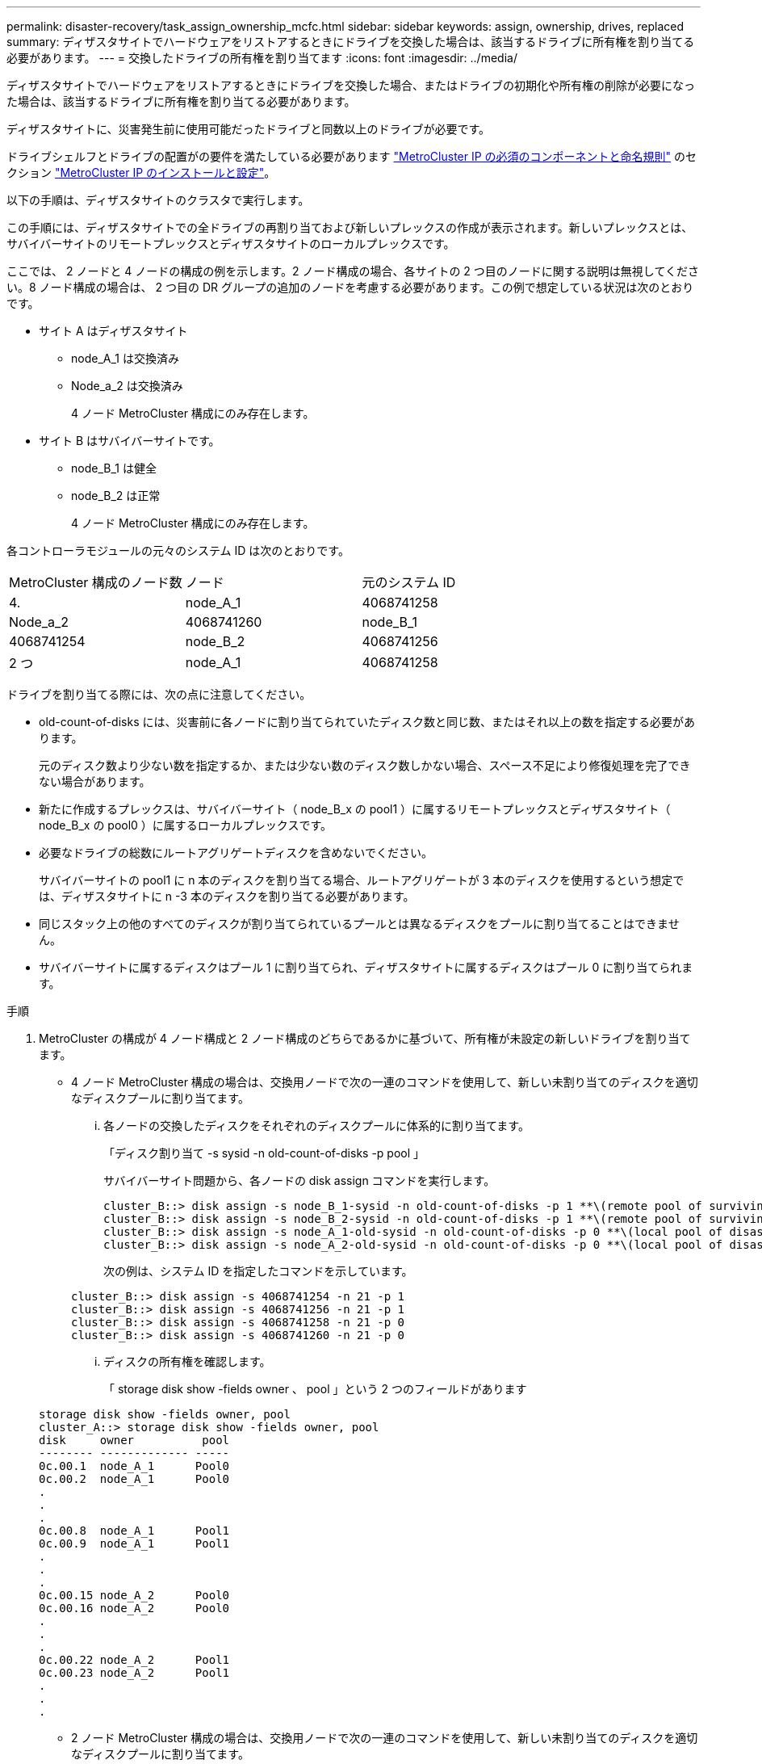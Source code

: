 ---
permalink: disaster-recovery/task_assign_ownership_mcfc.html 
sidebar: sidebar 
keywords: assign, ownership, drives, replaced 
summary: ディザスタサイトでハードウェアをリストアするときにドライブを交換した場合は、該当するドライブに所有権を割り当てる必要があります。 
---
= 交換したドライブの所有権を割り当てます
:icons: font
:imagesdir: ../media/


[role="lead"]
ディザスタサイトでハードウェアをリストアするときにドライブを交換した場合、またはドライブの初期化や所有権の削除が必要になった場合は、該当するドライブに所有権を割り当てる必要があります。

ディザスタサイトに、災害発生前に使用可能だったドライブと同数以上のドライブが必要です。

ドライブシェルフとドライブの配置がの要件を満たしている必要があります link:../install-ip/concept_required_mcc_ip_components_and_naming_guidelines_mcc_ip.html["MetroCluster IP の必須のコンポーネントと命名規則"] のセクション link:../install-ip/concept_considerations_differences.html["MetroCluster IP のインストールと設定"]。

以下の手順は、ディザスタサイトのクラスタで実行します。

この手順には、ディザスタサイトでの全ドライブの再割り当ておよび新しいプレックスの作成が表示されます。新しいプレックスとは、サバイバーサイトのリモートプレックスとディザスタサイトのローカルプレックスです。

ここでは、 2 ノードと 4 ノードの構成の例を示します。2 ノード構成の場合、各サイトの 2 つ目のノードに関する説明は無視してください。8 ノード構成の場合は、 2 つ目の DR グループの追加のノードを考慮する必要があります。この例で想定している状況は次のとおりです。

* サイト A はディザスタサイト
+
** node_A_1 は交換済み
** Node_a_2 は交換済み
+
4 ノード MetroCluster 構成にのみ存在します。



* サイト B はサバイバーサイトです。
+
** node_B_1 は健全
** node_B_2 は正常
+
4 ノード MetroCluster 構成にのみ存在します。





各コントローラモジュールの元々のシステム ID は次のとおりです。

|===


| MetroCluster 構成のノード数 | ノード | 元のシステム ID 


 a| 
4.
 a| 
node_A_1
 a| 
4068741258



 a| 
Node_a_2
 a| 
4068741260
 a| 
node_B_1



 a| 
4068741254
 a| 
node_B_2
 a| 
4068741256



 a| 
2 つ
 a| 
node_A_1
 a| 
4068741258

|===
ドライブを割り当てる際には、次の点に注意してください。

* old-count-of-disks には、災害前に各ノードに割り当てられていたディスク数と同じ数、またはそれ以上の数を指定する必要があります。
+
元のディスク数より少ない数を指定するか、または少ない数のディスク数しかない場合、スペース不足により修復処理を完了できない場合があります。

* 新たに作成するプレックスは、サバイバーサイト（ node_B_x の pool1 ）に属するリモートプレックスとディザスタサイト（ node_B_x の pool0 ）に属するローカルプレックスです。
* 必要なドライブの総数にルートアグリゲートディスクを含めないでください。
+
サバイバーサイトの pool1 に n 本のディスクを割り当てる場合、ルートアグリゲートが 3 本のディスクを使用するという想定では、ディザスタサイトに n -3 本のディスクを割り当てる必要があります。

* 同じスタック上の他のすべてのディスクが割り当てられているプールとは異なるディスクをプールに割り当てることはできません。
* サバイバーサイトに属するディスクはプール 1 に割り当てられ、ディザスタサイトに属するディスクはプール 0 に割り当てられます。


.手順
. MetroCluster の構成が 4 ノード構成と 2 ノード構成のどちらであるかに基づいて、所有権が未設定の新しいドライブを割り当てます。
+
** 4 ノード MetroCluster 構成の場合は、交換用ノードで次の一連のコマンドを使用して、新しい未割り当てのディスクを適切なディスクプールに割り当てます。
+
... 各ノードの交換したディスクをそれぞれのディスクプールに体系的に割り当てます。
+
「ディスク割り当て -s sysid -n old-count-of-disks -p pool 」

+
サバイバーサイト問題から、各ノードの disk assign コマンドを実行します。

+
[listing]
----
cluster_B::> disk assign -s node_B_1-sysid -n old-count-of-disks -p 1 **\(remote pool of surviving site\)**
cluster_B::> disk assign -s node_B_2-sysid -n old-count-of-disks -p 1 **\(remote pool of surviving site\)**
cluster_B::> disk assign -s node_A_1-old-sysid -n old-count-of-disks -p 0 **\(local pool of disaster site\)**
cluster_B::> disk assign -s node_A_2-old-sysid -n old-count-of-disks -p 0 **\(local pool of disaster site\)**
----
+
次の例は、システム ID を指定したコマンドを示しています。

+
[listing]
----
cluster_B::> disk assign -s 4068741254 -n 21 -p 1
cluster_B::> disk assign -s 4068741256 -n 21 -p 1
cluster_B::> disk assign -s 4068741258 -n 21 -p 0
cluster_B::> disk assign -s 4068741260 -n 21 -p 0
----
... ディスクの所有権を確認します。
+
「 storage disk show -fields owner 、 pool 」という 2 つのフィールドがあります

+
[listing]
----
storage disk show -fields owner, pool
cluster_A::> storage disk show -fields owner, pool
disk     owner          pool
-------- ------------- -----
0c.00.1  node_A_1      Pool0
0c.00.2  node_A_1      Pool0
.
.
.
0c.00.8  node_A_1      Pool1
0c.00.9  node_A_1      Pool1
.
.
.
0c.00.15 node_A_2      Pool0
0c.00.16 node_A_2      Pool0
.
.
.
0c.00.22 node_A_2      Pool1
0c.00.23 node_A_2      Pool1
.
.
.
----


** 2 ノード MetroCluster 構成の場合は、交換用ノードで次の一連のコマンドを使用して、新しい未割り当てのディスクを適切なディスクプールに割り当てます。
+
... ローカルシェルフ ID を表示します。
+
run local storage show shelf

... 正常なノードの交換したディスクをプール 1 に割り当てます。
+
「 run local disk assign -shelf shelf-id -n old-count-of-disks -p 1 -s node_B_1-sysid -f 」を実行します

... 交換用ノードの交換したディスクをプール 0 に割り当てます。
+
「 run local disk assign -shelf shelf-id -n old-count-of-disks -p 0 -s node_A_1-sysid -f 」を実行します





. サバイバーサイトで、ディスクの自動割り当てを再度有効にします。
+
「 storage disk option modify -autoassign on * 」のように表示されます

+
[listing]
----
cluster_B::> storage disk option modify -autoassign on *
2 entries were modified.
----
. サバイバーサイトで、ディスクの自動割り当てが有効になっていることを確認します。
+
「 storage disk option show 」をクリックします

+
[listing]
----
 cluster_B::> storage disk option show
 Node     BKg. FW. Upd.  Auto Copy   Auto Assign  Auto Assign Policy
--------  -------------  -----------  -----------  ------------------
node_B_1       on            on          on             default
node_B_2       on            on          on             default
2 entries were displayed.

 cluster_B::>
----


link:https://docs.netapp.com/ontap-9/topic/com.netapp.doc.dot-cm-psmg/home.html["ディスクおよびアグリゲートの管理"^]

link:../manage/concept_understanding_mcc_data_protection_and_disaster_recovery.html#how-metrocluster-configurations-use-syncmirror-to-provide-data-redundancy["MetroCluster 構成で SyncMirror を使用してデータの冗長性を実現する方法"]
